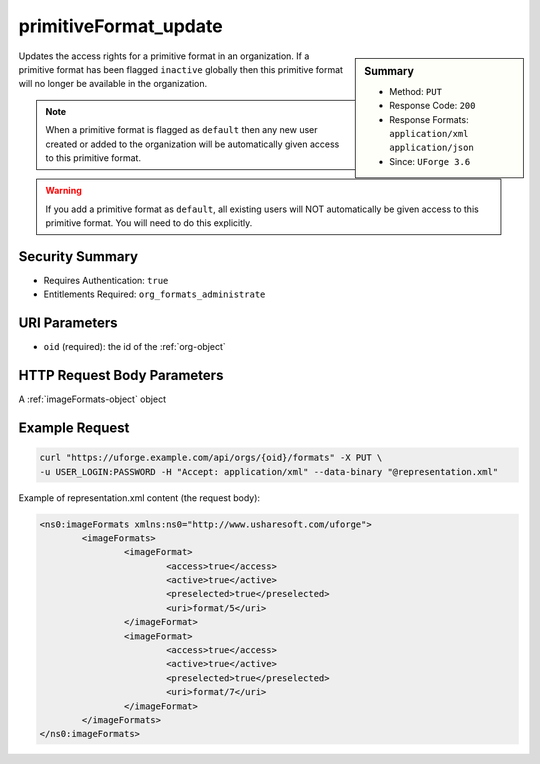 .. Copyright 2016 FUJITSU LIMITED

.. _primitiveFormat-update:

primitiveFormat_update
----------------------

.. function:: PUT /orgs/{oid}/formats

.. sidebar:: Summary

	* Method: ``PUT``
	* Response Code: ``200``
	* Response Formats: ``application/xml`` ``application/json``
	* Since: ``UForge 3.6``

Updates the access rights for a primitive format in an organization. If a primitive format has been flagged ``inactive`` globally then this primitive format will no longer be available in the organization. 

.. note:: When a primitive format is flagged as ``default`` then any new user created or added to the organization will be automatically given access to this primitive format. 

.. warning:: If you add a primitive format as ``default``, all existing users will NOT automatically be given access to this primitive format.  You will need to do this explicitly.

Security Summary
~~~~~~~~~~~~~~~~

* Requires Authentication: ``true``
* Entitlements Required: ``org_formats_administrate``

URI Parameters
~~~~~~~~~~~~~~

* ``oid`` (required): the id of the :ref:`org-object`

HTTP Request Body Parameters
~~~~~~~~~~~~~~~~~~~~~~~~~~~~

A :ref:`imageFormats-object` object

Example Request
~~~~~~~~~~~~~~~

.. code-block:: bash

	curl "https://uforge.example.com/api/orgs/{oid}/formats" -X PUT \
	-u USER_LOGIN:PASSWORD -H "Accept: application/xml" --data-binary "@representation.xml"

Example of representation.xml content (the request body):

.. code-block:: xml

	<ns0:imageFormats xmlns:ns0="http://www.usharesoft.com/uforge">
		<imageFormats>
			<imageFormat>
				<access>true</access>
				<active>true</active>
				<preselected>true</preselected>
				<uri>format/5</uri>
			</imageFormat>
			<imageFormat>
				<access>true</access>
				<active>true</active>
				<preselected>true</preselected>
				<uri>format/7</uri>
			</imageFormat>
		</imageFormats>
	</ns0:imageFormats>


.. seealso::

	 * :ref:`targetplatform-api-resources`
	 * :ref:`targetplatform-object`
	 * :ref:`targetformat-object`
	 * :ref:`imageformat-object`
	 * :ref:`primitiveFormat-getAll`
	 * :ref:`targetFormat-create`
	 * :ref:`targetFormat-getAll`
	 * :ref:`targetFormat-get`
	 * :ref:`targetFormat-delete`
	 * :ref:`targetFormat-update`
	 * :ref:`targetFormat-updateAccess`
	 * :ref:`targetFormatLogo-upload`
	 * :ref:`targetFormatLogo-delete`
	 * :ref:`targetFormatLogo-download`
	 * :ref:`targetFormatLogo-downloadFile`
	 * :ref:`targetFormat-getAllTargetPlatforms`
